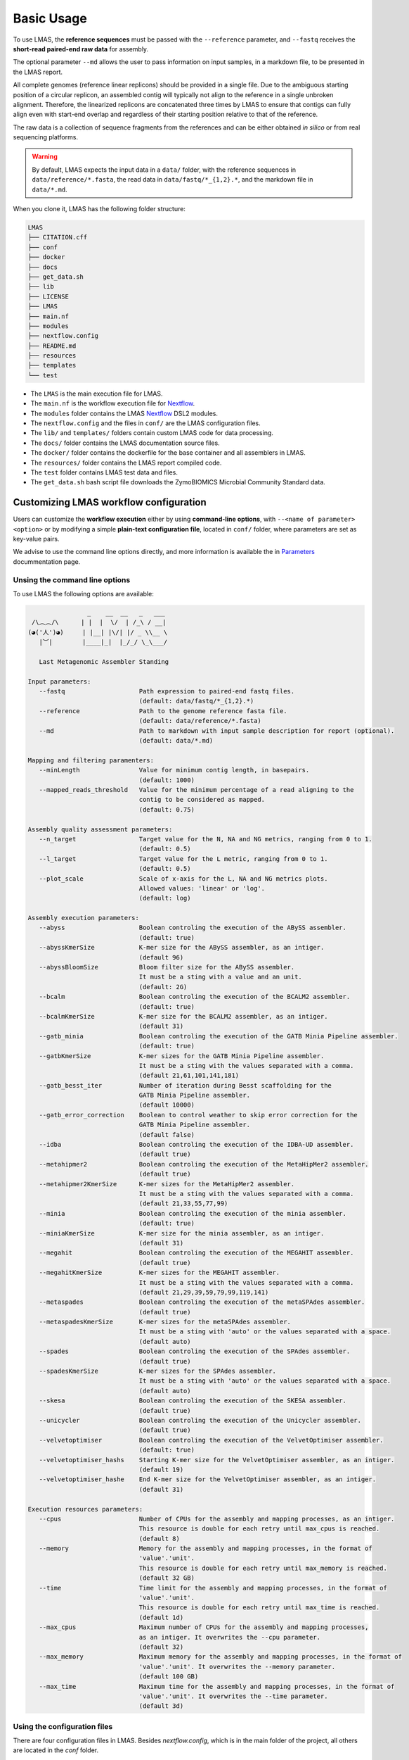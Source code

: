 Basic Usage
===========

To use LMAS, the **reference sequences** must be passed with the ``--reference`` parameter, and ``--fastq`` 
receives the **short-read paired-end raw data** for assembly. 

The optional parameter ``--md`` allows the user to pass information on input samples, in a markdown file, to be 
presented in the LMAS report. 

All complete genomes (reference linear replicons) should be provided in a single file. 
Due to the ambiguous starting position of a circular replicon, an assembled contig will typically not align to 
the reference in a single unbroken alignment. Therefore, the linearized replicons are concatenated 
three times by LMAS to ensure that contigs can fully align even with start-end overlap and regardless of 
their starting position relative to that of the reference. 

The raw data is a collection of sequence fragments 
from the references and can be either obtained *in silico* or from real sequencing platforms.

.. warning:: By default, LMAS expects the input data in a ``data/`` folder, with the reference sequences in ``data/reference/*.fasta``, the read data in ``data/fastq/*_{1,2}.*``, and the markdown file in ``data/*.md``.

When you clone it, LMAS has the following folder structure:

.. code-block:: bash

    LMAS
    ├── CITATION.cff
    ├── conf
    ├── docker
    ├── docs
    ├── get_data.sh
    ├── lib
    ├── LICENSE
    ├── LMAS
    ├── main.nf
    ├── modules
    ├── nextflow.config
    ├── README.md
    ├── resources
    ├── templates
    └── test

* The ``LMAS`` is the main execution file for LMAS.
* The ``main.nf`` is the workflow execution file for `Nextflow <https://www.nextflow.io/>`_.
* The ``modules`` folder contains the LMAS `Nextflow <https://www.nextflow.io/>`_  DSL2 modules.
* The ``nextflow.config`` and the files in ``conf/`` are the LMAS configuration files.
* The ``lib/`` and ``templates/`` folders contain custom LMAS code for data processing.
* The ``docs/`` folder contains the LMAS documentation source files.
* The ``docker/`` folder contains the dockerfile for the base container and all assemblers in LMAS.
* The ``resources/`` folder contains the LMAS report compiled code.
* The ``test`` folder contains LMAS test data and files.
* The ``get_data.sh`` bash script file downloads the ZymoBIOMICS Microbial Community Standard data.


Customizing LMAS workflow configuration
---------------------------------------

Users can customize the **workflow execution** either by using **command-line options**, with ``--<name of parameter> <option>``
or by modifying a simple **plain-text configuration file**, located in ``conf/`` folder, where parameters are set as key-value pairs.

We advise to use the command line options directly, and more information is available the in `Parameters <../user/parameters.html>`_ docummentation page.

Unsing the command line options
^^^^^^^^^^^^^^^^^^^^^^^^^^^^^^^^

To use LMAS the following options are available:

.. code-block:: bash

                      _    __  __   _   ___
       /\︵︵/\      | |  |  \/  | /_\ / __|
      (◕('人')◕)     | |__| |\/| |/ _ \\__ \
         |︶|        |____|_|  |_/_/ \_\___/

         Last Metagenomic Assembler Standing

      Input parameters:
         --fastq                    Path expression to paired-end fastq files.
                                    (default: data/fastq/*_{1,2}.*)
         --reference                Path to the genome reference fasta file.
                                    (default: data/reference/*.fasta)
         --md                       Path to markdown with input sample description for report (optional).
                                    (default: data/*.md)

      Mapping and filtering paramenters:
         --minLength                Value for minimum contig length, in basepairs.
                                    (default: 1000)
         --mapped_reads_threshold   Value for the minimum percentage of a read aligning to the
                                    contig to be considered as mapped.
                                    (default: 0.75)

      Assembly quality assessment parameters:
         --n_target                 Target value for the N, NA and NG metrics, ranging from 0 to 1.
                                    (default: 0.5)
         --l_target                 Target value for the L metric, ranging from 0 to 1.
                                    (default: 0.5)
         --plot_scale               Scale of x-axis for the L, NA and NG metrics plots.
                                    Allowed values: 'linear' or 'log'.
                                    (default: log)

      Assembly execution parameters:
         --abyss                    Boolean controling the execution of the ABySS assembler.
                                    (default: true)
         --abyssKmerSize            K-mer size for the ABySS assembler, as an intiger.
                                    (default 96)
         --abyssBloomSize           Bloom filter size for the ABySS assembler.
                                    It must be a sting with a value and an unit.
                                    (default: 2G)
         --bcalm                    Boolean controling the execution of the BCALM2 assembler.
                                    (default: true)
         --bcalmKmerSize            K-mer size for the BCALM2 assembler, as an intiger.
                                    (default 31)
         --gatb_minia               Boolean controling the execution of the GATB Minia Pipeline assembler.
                                    (default: true)
         --gatbKmerSize             K-mer sizes for the GATB Minia Pipeline assembler.
                                    It must be a sting with the values separated with a comma.
                                    (default 21,61,101,141,181)
         --gatb_besst_iter          Number of iteration during Besst scaffolding for the
                                    GATB Minia Pipeline assembler.
                                    (default 10000)
         --gatb_error_correction    Boolean to control weather to skip error correction for the
                                    GATB Minia Pipeline assembler.
                                    (default false)
         --idba                     Boolean controling the execution of the IDBA-UD assembler.
                                    (default true)
         --metahipmer2              Boolean controling the execution of the MetaHipMer2 assembler.
                                    (default true)
         --metahipmer2KmerSize      K-mer sizes for the MetaHipMer2 assembler.
                                    It must be a sting with the values separated with a comma.
                                    (default 21,33,55,77,99)
         --minia                    Boolean controling the execution of the minia assembler.
                                    (default: true)
         --miniaKmerSize            K-mer size for the minia assembler, as an intiger.
                                    (default 31)
         --megahit                  Boolean controling the execution of the MEGAHIT assembler.
                                    (default true)
         --megahitKmerSize          K-mer sizes for the MEGAHIT assembler.
                                    It must be a sting with the values separated with a comma.
                                    (default 21,29,39,59,79,99,119,141)
         --metaspades               Boolean controling the execution of the metaSPAdes assembler.
                                    (default true)
         --metaspadesKmerSize       K-mer sizes for the metaSPAdes assembler.
                                    It must be a sting with 'auto' or the values separated with a space.
                                    (default auto)
         --spades                   Boolean controling the execution of the SPAdes assembler.
                                    (default true)
         --spadesKmerSize           K-mer sizes for the SPAdes assembler.
                                    It must be a sting with 'auto' or the values separated with a space.
                                    (default auto)
         --skesa                    Boolean controling the execution of the SKESA assembler.
                                    (default true)
         --unicycler                Boolean controling the execution of the Unicycler assembler.
                                    (default true)
         --velvetoptimiser          Boolean controling the execution of the VelvetOptimiser assembler.
                                    (default: true)
         --velvetoptimiser_hashs    Starting K-mer size for the VelvetOptimiser assembler, as an intiger.
                                    (default 19)
         --velvetoptimiser_hashe    End K-mer size for the VelvetOptimiser assembler, as an intiger.
                                    (default 31)

      Execution resources parameters:
         --cpus                     Number of CPUs for the assembly and mapping processes, as an intiger.
                                    This resource is double for each retry until max_cpus is reached.
                                    (default 8)
         --memory                   Memory for the assembly and mapping processes, in the format of
                                    'value'.'unit'.
                                    This resource is double for each retry until max_memory is reached.
                                    (default 32 GB)
         --time                     Time limit for the assembly and mapping processes, in the format of
                                    'value'.'unit'.
                                    This resource is double for each retry until max_time is reached.
                                    (default 1d)
         --max_cpus                 Maximum number of CPUs for the assembly and mapping processes,
                                    as an intiger. It overwrites the --cpu parameter.
                                    (default 32)
         --max_memory               Maximum memory for the assembly and mapping processes, in the format of
                                    'value'.'unit'. It overwrites the --memory parameter.
                                    (default 100 GB)
         --max_time                 Maximum time for the assembly and mapping processes, in the format of
                                    'value'.'unit'. It overwrites the --time parameter.
                                    (default 3d)


Using the configuration files
^^^^^^^^^^^^^^^^^^^^^^^^^^^^^

There are four configuration files in LMAS. Besides `nextflow.config`, which is in the main folder of the project,
all others are located in the `conf` folder.

- **nextflow.config**

This is Nextflow main configuration file.
The resource parameters are available here, and can be changed directly here. 

.. warning:: The **memory** and **cpu** directives increment automatically when a task is retried. If the directive is set to ``{16.Gb*task.attempt}``, the memory used will be 16 Gb multiplied by the number of attempts. By default LMAS is set to run a maximum of 2 retires per process. If the maximum resources are reached before the maximum number of tries, these won't be incremented beyond the defined limit.

- **params.config**

The ``params.config`` file includes all available parameters for LMAS and their respective default values.

- **containers.config**

The ``containers.config`` file includes the container directive for each process in LMAS. 
These containers are retrieved from **dockerhub** if they do not exist locally yet. 

.. warning:: You can change the container string to any other value, but it should point to an nextflow-compatible container that exists on a repository, like `DockerHub <https://hub.docker.com/>`_ or `Quay <>`_, or locally.

profiles.config 
^^^^^^^^^^^^^^^

The ``profiles.config`` file includes a set of pre-made profiles with all possible combinations of executors and container engines. 
You can add new ones or modify an existing one.


ZymoBIOMICS Microbial Community Standard Data
-------------------------------------------------

As a proof-of-concept, the eight bacterial genomes and four plasmids of the 
`ZymoBIOMICS Microbial Community Standards <https://www.zymoresearch.com/collections/zymobiomics-microbial-community-standards>`_ 
were used as reference. Raw sequence data of the mock communities, with an even and logarithmic distribution of species both from a 
real sequencing run and a simulated dataset, with and without error, matching the real data distribution of species, were used as input for LMAS. 

The reference sequences and the mock sample are available at zenodo: https://doi.org/10.5281/zenodo.4588969

The even and log distributed raw sequence data is available at https://www.ebi.ac.uk/ena/browser/view/ERR2984773 and 
https://www.ebi.ac.uk/ena/browser/view/ERR2935805, respectively. 

A script to download and structure the ZymoBIOMICS data to be used as **default input** for LMAS is provided, 
included in LMAS' repository. To run it, simply execute: 

.. code-block:: bash

    sh get_data.sh 

The files will be saved in the following structure: 

.. code-block:: bash

    data/
    ├── about.md
    ├── fastq
    │   ├── ERR2935805_1.fq.gz
    │   ├── ERR2935805_2.fq.gz
    │   ├── ERR2984773_1.fq.gz
    │   ├── ERR2984773_2.fq.gz
    │   ├── EMS_1.fq.gz
    │   ├── EMS_2.fq.gz
    │   ├── ENN_1.fq.gz
    │   ├── ENN_2.fq.gz
    │   ├── LHS_1.fq.gz
    │   ├── LHS_2.fq.gz
    │   ├── LNN_1.fq.gz
    │   └── LNN_2.fq.gz
    └── reference
        └── ZymoBIOMICS_genomes.fasta
        
This is already the expected input for LMAS. To execute LMAS with default resources and parameters you simply need to call the ``LMAS`` execution file either by typing:

.. code-block:: bash

    ./LMAS

Or alternatively:

.. code-block:: bash

    nextflow run main.nf
